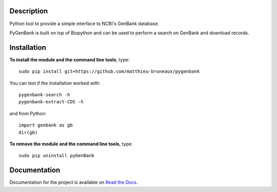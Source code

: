|docs| |build status| |coverage|

Description
===========

Python tool to provide a simple interface to NCBI's GenBank database.

PyGenBank is built on top of Biopython and can be used to perform a search on
GenBank and download records.

Installation
============

**To install the module and the command line tools**, type::

  sudo pip install git+https://github.com/matthieu-bruneaux/pygenbank

You can test if the installation worked with::

  pygenbank-search -h
  pygenbank-extract-CDS -h

and from Python::

  import genbank as gb
  dir(gb)
  
**To remove the module and the command line tools**, type::

  sudo pip uninstall pyGenBank 
   
Documentation
=============

Documentation for the project is available on `Read the Docs <http://pygenbank.readthedocs.org/en/latest/>`_.

.. |docs| image:: https://readthedocs.org/projects/pygenbank/badge/?version=latest
   :target: http://pygenbank.readthedocs.org/en/latest/
   :alt: 'Docs'
.. |build status| image:: https://travis-ci.org/matthieu-bruneaux/pygenbank.svg?branch=master
   :target: https://travis-ci.org/matthieu-bruneaux/pygenbank?branch%3Dmaster
   :alt: 'Build status'
.. |coverage| image:: https://coveralls.io/repos/matthieu-bruneaux/pygenbank/badge.svg?branch=master
   :target: https://coveralls.io/r/matthieu-bruneaux/pygenbank?branch%3Dmaster
   :alt: 'Coverage'
